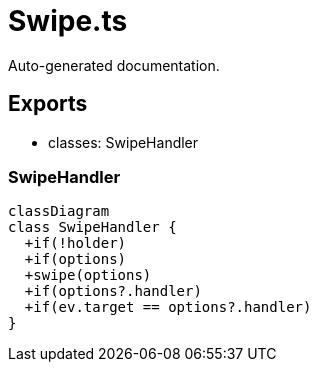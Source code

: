 = Swipe.ts
:source_path: modules/fl.ui/src/helpers/controllers/Swipe.ts

Auto-generated documentation.

== Exports
- classes: SwipeHandler

=== SwipeHandler
[mermaid]
....
classDiagram
class SwipeHandler {
  +if(!holder)
  +if(options)
  +swipe(options)
  +if(options?.handler)
  +if(ev.target == options?.handler)
}
....
